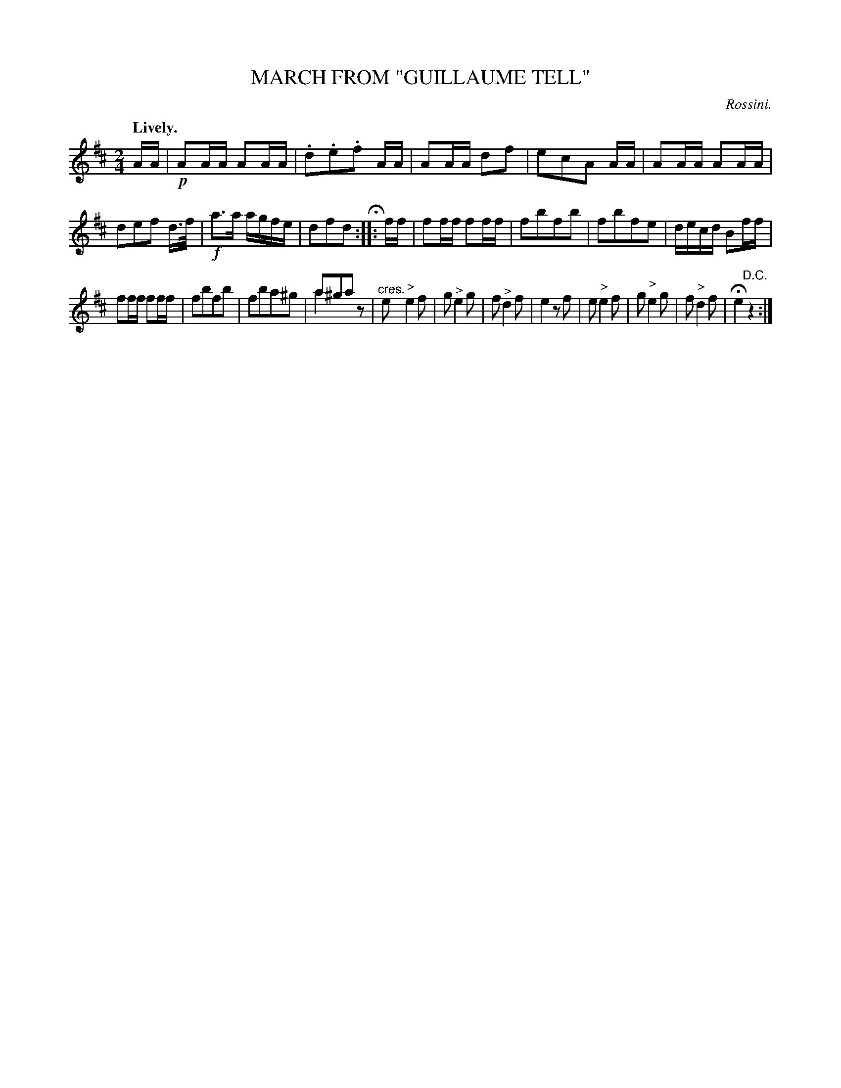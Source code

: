 X: 10412
T: MARCH FROM "GUILLAUME TELL"
C: Rossini.
Q: "Lively."
%R: march
N: This is version 2, for ABC software that understands voice overlays. (See bar 16.)
B: W. Hamilton "Universal Tune-Book" Vol. 1 Glasgow 1844 p.41 #2
S: http://imslp.org/wiki/Hamilton's_Universal_Tune-Book_(Various)
Z: 2016 John Chambers <jc:trillian.mit.edu>
N: The fermata is over an odd repeat symbol, with 2 dots before the bars, 4 dots after, and no repeat symbol at the end.
M: 2/4
L: 1/16
K: D
% - - - - - - - - - - - - - - - - - - - - - - - - -
AA |\
!p!A2AA A2AA | .d2.e2.f2 AA | A2AA d2f2 | e2c2A2 AA |\
A2AA A2AA | d2e2f2 d>f | !f!a3a agfe | d2f2d2 H:: ff |\
f2ff f2ff | f2b2f2b2 | f2b2f2e2 | decd B2ff |
f2ff f2ff | f2b2f2b2 | f2b2a2^g2 | a2^g2a2x2 & a4x2z2 |\
"^cres."e2"^>"e4f2 | g2"^>"e4g2 | f2"^>"d4f2 | e4z2f2 |\
e2"^>"e4f2 | g2"^>"e4g2 | f2"^>"d4f2 | He4"^D.C."z4 :|
% - - - - - - - - - - - - - - - - - - - - - - - - -
